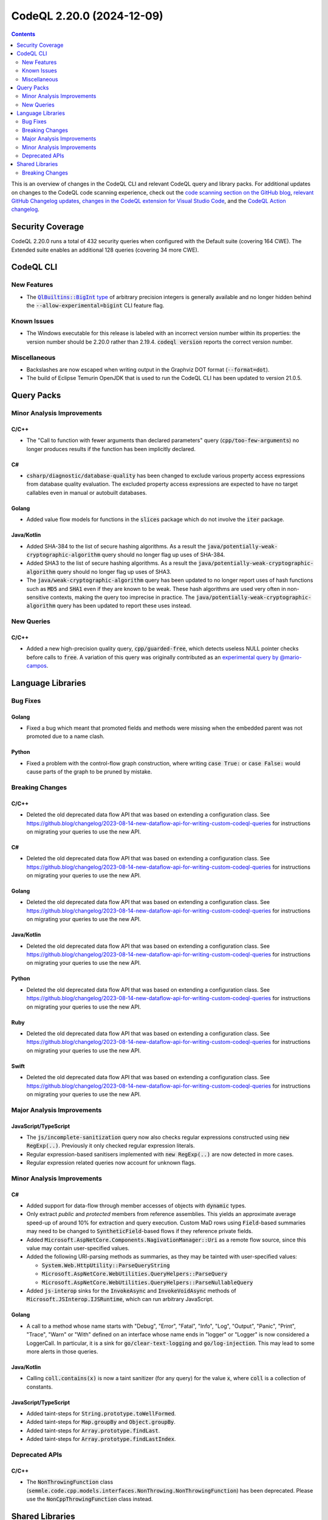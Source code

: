 .. _codeql-cli-2.20.0:

==========================
CodeQL 2.20.0 (2024-12-09)
==========================

.. contents:: Contents
   :depth: 2
   :local:
   :backlinks: none

This is an overview of changes in the CodeQL CLI and relevant CodeQL query and library packs. For additional updates on changes to the CodeQL code scanning experience, check out the `code scanning section on the GitHub blog <https://github.blog/tag/code-scanning/>`__, `relevant GitHub Changelog updates <https://github.blog/changelog/label/code-scanning/>`__, `changes in the CodeQL extension for Visual Studio Code <https://marketplace.visualstudio.com/items/GitHub.vscode-codeql/changelog>`__, and the `CodeQL Action changelog <https://github.com/github/codeql-action/blob/main/CHANGELOG.md>`__.

Security Coverage
-----------------

CodeQL 2.20.0 runs a total of 432 security queries when configured with the Default suite (covering 164 CWE). The Extended suite enables an additional 128 queries (covering 34 more CWE).

CodeQL CLI
----------

New Features
~~~~~~~~~~~~

*   The |link-code-QlBuiltins-BigInt-type-1|_ of arbitrary precision integers is generally available and no longer hidden behind the
    :code:`--allow-experimental=bigint` CLI feature flag.

Known Issues
~~~~~~~~~~~~

*   The Windows executable for this release is labeled with an incorrect version number within its properties: the version number should be 2.20.0 rather than 2.19.4.
    :code:`codeql version` reports the correct version number.

Miscellaneous
~~~~~~~~~~~~~

*   Backslashes are now escaped when writing output in the Graphviz DOT format (:code:`--format=dot`).
*   The build of Eclipse Temurin OpenJDK that is used to run the CodeQL CLI has been updated to version 21.0.5.

Query Packs
-----------

Minor Analysis Improvements
~~~~~~~~~~~~~~~~~~~~~~~~~~~

C/C++
"""""

*   The "Call to function with fewer arguments than declared parameters" query (:code:`cpp/too-few-arguments`) no longer produces results if the function has been implicitly declared.

C#
""

*   :code:`csharp/diagnostic/database-quality` has been changed to exclude various property access expressions from database quality evaluation. The excluded property access expressions are expected to have no target callables even in manual or autobuilt databases.

Golang
""""""

*   Added value flow models for functions in the :code:`slices` package which do not involve the :code:`iter` package.

Java/Kotlin
"""""""""""

*   Added SHA-384 to the list of secure hashing algorithms. As a result the :code:`java/potentially-weak-cryptographic-algorithm` query should no longer flag up uses of SHA-384.
*   Added SHA3 to the list of secure hashing algorithms. As a result the :code:`java/potentially-weak-cryptographic-algorithm` query should no longer flag up uses of SHA3.
*   The :code:`java/weak-cryptographic-algorithm` query has been updated to no longer report uses of hash functions such as :code:`MD5` and :code:`SHA1` even if they are known to be weak. These hash algorithms are used very often in non-sensitive contexts, making the query too imprecise in practice. The :code:`java/potentially-weak-cryptographic-algorithm` query has been updated to report these uses instead.

New Queries
~~~~~~~~~~~

C/C++
"""""

*   Added a new high-precision quality query, :code:`cpp/guarded-free`, which detects useless NULL pointer checks before calls to :code:`free`. A variation of this query was originally contributed as an `experimental query by @mario-campos <https://github.com/github/codeql/pull/16331>`__.

Language Libraries
------------------

Bug Fixes
~~~~~~~~~

Golang
""""""

*   Fixed a bug which meant that promoted fields and methods were missing when the embedded parent was not promoted due to a name clash.

Python
""""""

*   Fixed a problem with the control-flow graph construction, where writing :code:`case True:` or :code:`case False:` would cause parts of the graph to be pruned by mistake.

Breaking Changes
~~~~~~~~~~~~~~~~

C/C++
"""""

*   Deleted the old deprecated data flow API that was based on extending a configuration class. See https://github.blog/changelog/2023-08-14-new-dataflow-api-for-writing-custom-codeql-queries for instructions on migrating your queries to use the new API.

C#
""

*   Deleted the old deprecated data flow API that was based on extending a configuration class. See https://github.blog/changelog/2023-08-14-new-dataflow-api-for-writing-custom-codeql-queries for instructions on migrating your queries to use the new API.

Golang
""""""

*   Deleted the old deprecated data flow API that was based on extending a configuration class. See https://github.blog/changelog/2023-08-14-new-dataflow-api-for-writing-custom-codeql-queries for instructions on migrating your queries to use the new API.

Java/Kotlin
"""""""""""

*   Deleted the old deprecated data flow API that was based on extending a configuration class. See https://github.blog/changelog/2023-08-14-new-dataflow-api-for-writing-custom-codeql-queries for instructions on migrating your queries to use the new API.

Python
""""""

*   Deleted the old deprecated data flow API that was based on extending a configuration class. See https://github.blog/changelog/2023-08-14-new-dataflow-api-for-writing-custom-codeql-queries for instructions on migrating your queries to use the new API.

Ruby
""""

*   Deleted the old deprecated data flow API that was based on extending a configuration class. See https://github.blog/changelog/2023-08-14-new-dataflow-api-for-writing-custom-codeql-queries for instructions on migrating your queries to use the new API.

Swift
"""""

*   Deleted the old deprecated data flow API that was based on extending a configuration class. See https://github.blog/changelog/2023-08-14-new-dataflow-api-for-writing-custom-codeql-queries for instructions on migrating your queries to use the new API.

Major Analysis Improvements
~~~~~~~~~~~~~~~~~~~~~~~~~~~

JavaScript/TypeScript
"""""""""""""""""""""

*   The :code:`js/incomplete-sanitization` query now also checks regular expressions constructed using :code:`new RegExp(..)`. Previously it only checked regular expression literals.
*   Regular expression-based sanitisers implemented with :code:`new RegExp(..)` are now detected in more cases.
*   Regular expression related queries now account for unknown flags.

Minor Analysis Improvements
~~~~~~~~~~~~~~~~~~~~~~~~~~~

C#
""

*   Added support for data-flow through member accesses of objects with :code:`dynamic` types.
*   Only extract *public* and *protected* members from reference assemblies. This yields an approximate average speed-up of around 10% for extraction and query execution. Custom MaD rows using :code:`Field`\ -based summaries may need to be changed to :code:`SyntheticField`\ -based flows if they reference private fields.
*   Added :code:`Microsoft.AspNetCore.Components.NagivationManager::Uri` as a remote flow source, since this value may contain user-specified values.
*   Added the following URI-parsing methods as summaries, as they may be tainted with user-specified values:

    *   :code:`System.Web.HttpUtility::ParseQueryString`
    *   :code:`Microsoft.AspNetCore.WebUtilities.QueryHelpers::ParseQuery`
    *   :code:`Microsoft.AspNetCore.WebUtilities.QueryHelpers::ParseNullableQuery`
    
*   Added :code:`js-interop` sinks for the :code:`InvokeAsync` and :code:`InvokeVoidAsync` methods of :code:`Microsoft.JSInterop.IJSRuntime`, which can run arbitrary JavaScript.

Golang
""""""

*   A call to a method whose name starts with "Debug", "Error", "Fatal", "Info", "Log", "Output", "Panic", "Print", "Trace", "Warn" or "With" defined on an interface whose name ends in "logger" or "Logger" is now considered a LoggerCall. In particular, it is a sink for :code:`go/clear-text-logging` and :code:`go/log-injection`. This may lead to some more alerts in those queries.

Java/Kotlin
"""""""""""

*   Calling :code:`coll.contains(x)` is now a taint sanitizer (for any query) for the value :code:`x`, where :code:`coll` is a collection of constants.

JavaScript/TypeScript
"""""""""""""""""""""

*   Added taint-steps for :code:`String.prototype.toWellFormed`.
*   Added taint-steps for :code:`Map.groupBy` and :code:`Object.groupBy`.
*   Added taint-steps for :code:`Array.prototype.findLast`.
*   Added taint-steps for :code:`Array.prototype.findLastIndex`.

Deprecated APIs
~~~~~~~~~~~~~~~

C/C++
"""""

*   The :code:`NonThrowingFunction` class (:code:`semmle.code.cpp.models.interfaces.NonThrowing.NonThrowingFunction`) has been deprecated. Please use the :code:`NonCppThrowingFunction` class instead.

Shared Libraries
----------------

Breaking Changes
~~~~~~~~~~~~~~~~

Utility Classes
"""""""""""""""

*   Deleted the old deprecated inline expectation test API that was based on the :code:`InlineExpectationsTest` class.

.. |link-code-QlBuiltins-BigInt-type-1| replace:: :code:`QlBuiltins::BigInt` type
.. _link-code-QlBuiltins-BigInt-type-1: https://codeql.github.com/docs/ql-language-reference/modules/#bigint

